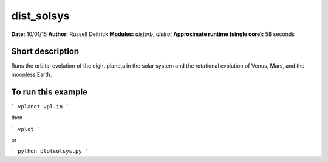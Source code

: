 dist_solsys
===========

**Date:** 10/01/15
**Author:** Russell Deitrick
**Modules:** `distorb`, `distrot`
**Approximate runtime (single core):** 58 seconds

Short description
-----------------

Runs the orbital evolution of the eight planets in the solar system
and the rotational evolution of Venus, Mars, and the moonless Earth.

To run this example
-------------------

```
vplanet vpl.in
```

then

```
vplot
```

or

```
python plotsolsys.py
```
